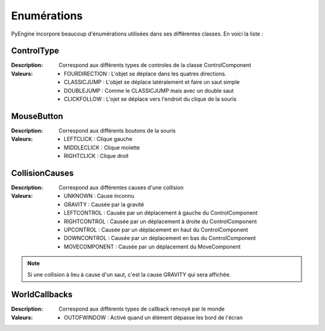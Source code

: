 Enumérations
============

PyEngine incorpore beaucoup d'énumérations utilisées dans ses différentes classes. En voici la liste :

ControlType
-----------

:Description: Correspond aux différents types de controles de la 
    classe ControlComponent
:Valeurs:
    - FOURDIRECTION : L'objet se déplace dans les quatres directions.
    - CLASSICJUMP : L'objet se déplace latéralement et faire un saut simple
    - DOUBLEJUMP : Comme le CLASSICJUMP mais avec un double saut
    - CLICKFOLLOW : L'ojet se déplace vers l'endroit du clique de la souris

MouseButton
-----------

:Description: Correspond aux différents boutons de la souris
:Valeurs:
    - LEFTCLICK : Clique gauche
    - MIDDLECLICK : Clique molette
    - RIGHTCLICK : Clique droit

CollisionCauses
---------------

:Description: Correspond aux différentes causes d'une collision
:Valeurs:
    - UNKNOWN : Cause inconnu
    - GRAVITY : Causée par la gravité
    - LEFTCONTROL : Causée par un déplacement à gauche du ControlComponent
    - RIGHTCONTROL : Causée par un déplacement à droite du ControlComponent
    - UPCONTROL : Causée par un déplacement en haut du ControlComponent
    - DOWNCONTROL : Causée par un déplacement en bas du ControlComponent
    - MOVECOMPONENT : Causée par un déplacement du MoveComponent

.. note:: Si une collision à lieu à cause d'un saut, c'est la cause GRAVITY qui sera affichée.

WorldCallbacks
--------------

:Description: Correspond aux différents types de callback renvoyé par le monde
:Valeurs:
    - OUTOFWINDOW : Activé quand un élément dépasse les bord de l'écran
